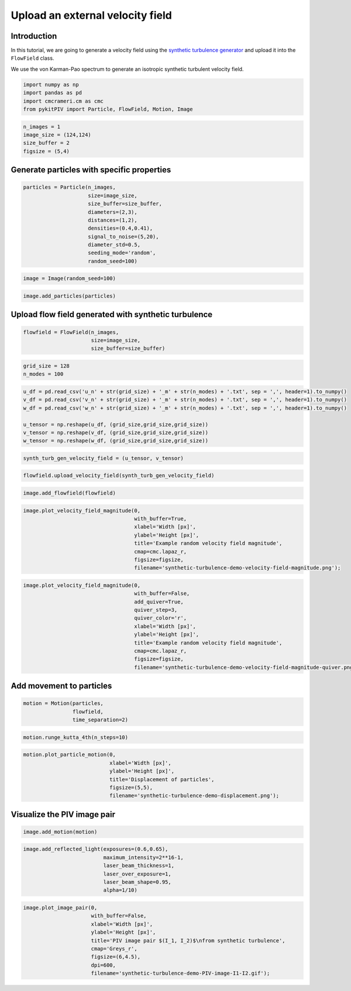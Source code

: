 ######################################
Upload an external velocity field
######################################

************************************************************
Introduction
************************************************************

In this tutorial, we are going to generate a velocity field using the `synthetic turbulence generator <https://turbulence.utah.edu/>`_ and upload it into the ``FlowField`` class.

We use the von Karman-Pao spectrum to generate an isotropic synthetic turbulent velocity field.


.. code:: python

    import numpy as np
    import pandas as pd
    import cmcrameri.cm as cmc
    from pykitPIV import Particle, FlowField, Motion, Image


.. code:: python

    n_images = 1
    image_size = (124,124)
    size_buffer = 2
    figsize = (5,4)

************************************************************
Generate particles with specific properties
************************************************************

.. code:: python
    
    particles = Particle(n_images, 
                         size=image_size, 
                         size_buffer=size_buffer,
                         diameters=(2,3),
                         distances=(1,2),
                         densities=(0.4,0.41),
                         signal_to_noise=(5,20),
                         diameter_std=0.5,
                         seeding_mode='random', 
                         random_seed=100)

.. code:: python

    image = Image(random_seed=100)

.. code:: python

    image.add_particles(particles)

************************************************************
Upload flow field generated with synthetic turbulence
************************************************************

.. code:: python

    flowfield = FlowField(n_images,
                          size=image_size,
                          size_buffer=size_buffer)

.. code:: python

    grid_size = 128
    n_modes = 100

.. code:: python
    
    u_df = pd.read_csv('u_n' + str(grid_size) + '_m' + str(n_modes) + '.txt', sep = ',', header=1).to_numpy()
    v_df = pd.read_csv('v_n' + str(grid_size) + '_m' + str(n_modes) + '.txt', sep = ',', header=1).to_numpy()
    w_df = pd.read_csv('w_n' + str(grid_size) + '_m' + str(n_modes) + '.txt', sep = ',', header=1).to_numpy()
    
    u_tensor = np.reshape(u_df, (grid_size,grid_size,grid_size))
    v_tensor = np.reshape(v_df, (grid_size,grid_size,grid_size))
    w_tensor = np.reshape(w_df, (grid_size,grid_size,grid_size))

.. code:: python

    synth_turb_gen_velocity_field = (u_tensor, v_tensor)

.. code:: python

    flowfield.upload_velocity_field(synth_turb_gen_velocity_field)

.. code:: python

    image.add_flowfield(flowfield)

.. code:: python

    image.plot_velocity_field_magnitude(0,
                                        with_buffer=True,
                                        xlabel='Width [px]',
                                        ylabel='Height [px]',
                                        title='Example random velocity field magnitude',
                                        cmap=cmc.lapaz_r,
                                        figsize=figsize, 
                                        filename='synthetic-turbulence-demo-velocity-field-magnitude.png');

.. image:: ../images/synthetic-turbulence-demo-velocity-field-magnitude.png
    :width: 500
    :align: center

.. code:: python
    
    image.plot_velocity_field_magnitude(0,
                                        with_buffer=False,
                                        add_quiver=True,
                                        quiver_step=3,
                                        quiver_color='r',
                                        xlabel='Width [px]',
                                        ylabel='Height [px]',
                                        title='Example random velocity field magnitude',
                                        cmap=cmc.lapaz_r,
                                        figsize=figsize,
                                        filename='synthetic-turbulence-demo-velocity-field-magnitude-quiver.png');

.. image:: ../images/synthetic-turbulence-demo-velocity-field-magnitude-quiver.png
    :width: 500
    :align: center

************************************************************
Add movement to particles
************************************************************

.. code:: python
    
    motion = Motion(particles, 
                    flowfield, 
                    time_separation=2)

.. code:: python

    motion.runge_kutta_4th(n_steps=10)

.. code:: python
    
    motion.plot_particle_motion(0,
                                xlabel='Width [px]',
                                ylabel='Height [px]',
                                title='Displacement of particles',
                                figsize=(5,5),
                                filename='synthetic-turbulence-demo-displacement.png');

.. image:: ../images/synthetic-turbulence-demo-displacement.png
    :width: 500
    :align: center

************************************************************
Visualize the PIV image pair
************************************************************

.. code:: python

    image.add_motion(motion)

.. code:: python
    
    image.add_reflected_light(exposures=(0.6,0.65),
                              maximum_intensity=2**16-1,
                              laser_beam_thickness=1,
                              laser_over_exposure=1,
                              laser_beam_shape=0.95,
                              alpha=1/10)

.. code:: python
    
    image.plot_image_pair(0,
                          with_buffer=False, 
                          xlabel='Width [px]',
                          ylabel='Height [px]',
                          title='PIV image pair $(I_1, I_2)$\nfrom synthetic turbulence',
                          cmap='Greys_r',
                          figsize=(6,4.5), 
                          dpi=600,
                          filename='synthetic-turbulence-demo-PIV-image-I1-I2.gif');

.. image:: ../images/synthetic-turbulence-demo-PIV-image-I1-I2.gif
    :width: 700
    :align: center
